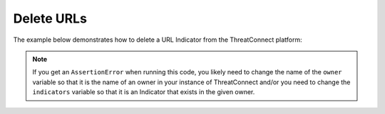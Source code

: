 Delete URLs
^^^^^^^^^^^

The example below demonstrates how to delete a URL Indicator from the ThreatConnect platform:

.. code-block:: python
    :emphasize-lines: 34-35

    # replace the line below with the standard, TC script heading described here:
    # https://docs.threatconnect.com/en/latest/python/quick_start.html#standard-script-heading
    ...

    tc = ThreatConnect(api_access_id, api_secret_key, api_default_org, api_base_url)

    # instantiate Indicators object
    indicators = tc.indicators()

    owner = 'Example Community'
    indicator = 'http://example.com/test/clickme.html'

    # specify a specific URL from a specific owner (in this case 'http://example.com/test/clickme.html' from the 'Example Community')
    filter1 = indicators.add_filter()
    filter1.add_owner(owner)
    filter1.add_indicator(indicator)

    # retrieve the Indicator
    indicators.retrieve()

    try:
        # prove there is only one Indicator retrieved
        assert len(indicators) == 1
    except AssertionError as e:
        # if the indicator doesn't exist in the given owner, raise an error
        print('AssertionError: The indicator {0} was not found in the "{1}" owner. '.format(indicator, owner) +
              'Try changing the `owner` variable to the name of an owner in your instance of ThreatConnect ' +
              'or make sure that the {0} indicator specified by the `indicator` '.format(indicator) +
              'variable exists in that owner.')
        sys.exit(1)

    # iterate through the retrieved Indicators and delete them
    for indicator in indicators:
        # delete the Indicator
        indicator.delete()

.. note:: If you get an ``AssertionError`` when running this code, you likely need to change the name of the ``owner`` variable so that it is the name of an owner in your instance of ThreatConnect and/or you need to change the ``indicators`` variable so that it is an Indicator that exists in the given owner.
